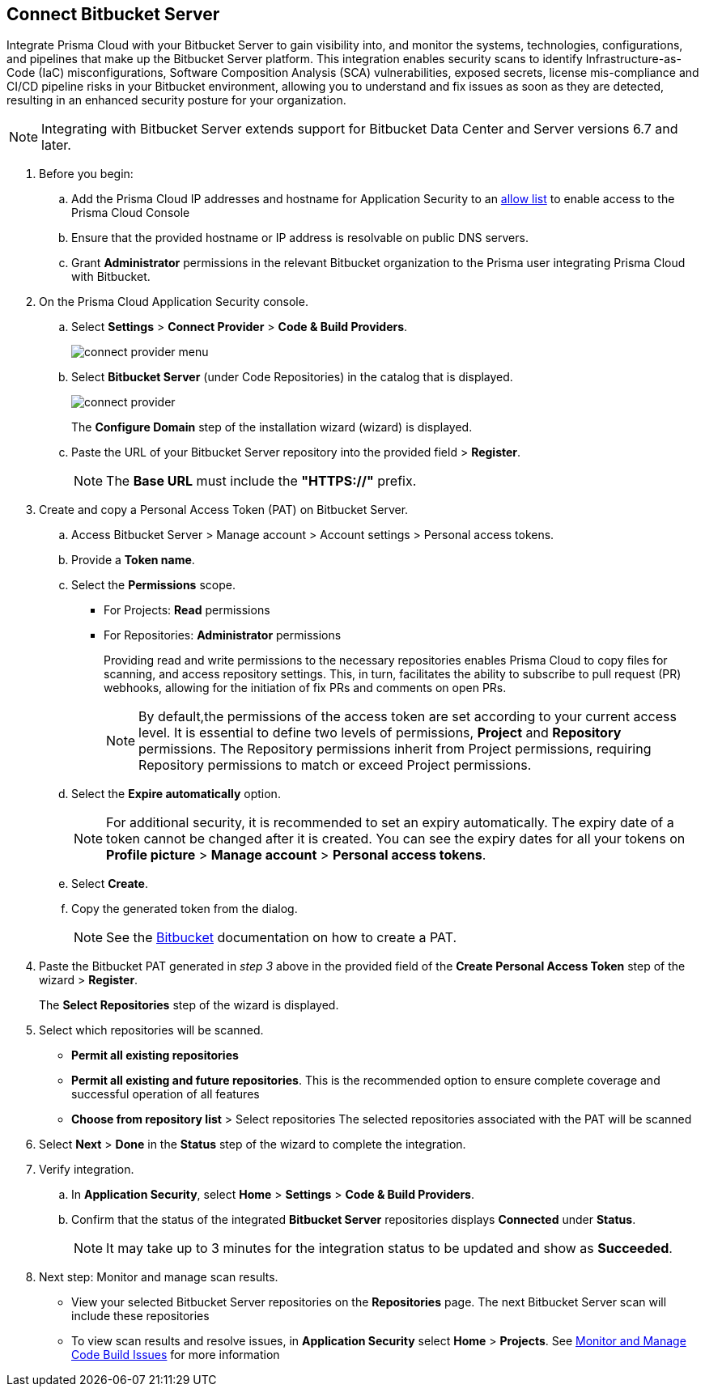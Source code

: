 :topic_type: task

[.task]

== Connect Bitbucket Server  

Integrate Prisma Cloud with your Bitbucket Server to gain visibility into, and monitor the systems, technologies, configurations, and pipelines that make up the Bitbucket Server platform.
This integration enables security scans to identify Infrastructure-as-Code (IaC) misconfigurations, Software Composition Analysis (SCA) vulnerabilities, exposed secrets, license mis-compliance and CI/CD pipeline risks in your Bitbucket environment, allowing you to understand and fix issues as soon as they are detected, resulting in an enhanced security posture for your organization.

NOTE: Integrating with Bitbucket Server extends support for Bitbucket Data Center and Server versions 6.7 and later.

[.procedure]

. Before you begin:
.. Add the Prisma Cloud IP addresses and hostname for Application Security to an xref:../../../../get-started/console-prerequisites.adoc[allow list] to enable access to the Prisma Cloud Console 
.. Ensure that the provided hostname or IP address is resolvable on public DNS servers.
.. Grant *Administrator* permissions in the relevant Bitbucket organization to the Prisma user integrating Prisma Cloud with Bitbucket.

. On the Prisma Cloud Application Security console.
.. Select *Settings* > *Connect Provider* > *Code & Build Providers*.
+
image::application-security/connect-provider-menu.png[]

.. Select *Bitbucket Server* (under Code Repositories) in the catalog that is displayed.
+
image::application-security/connect-provider.png[]
+
The *Configure Domain* step of the installation wizard (wizard) is displayed.

.. Paste the URL of your Bitbucket Server repository into the provided field > *Register*.
+
NOTE: The *Base URL* must include the *"HTTPS://"* prefix.

. Create and copy a Personal Access Token (PAT) on Bitbucket Server.
.. Access Bitbucket Server > Manage account > Account settings > Personal access tokens.
.. Provide a *Token name*.
.. Select the *Permissions* scope.
+
* For Projects: *Read* permissions
* For Repositories: *Administrator* permissions
+
Providing read and write permissions to the necessary repositories enables Prisma Cloud to copy files for scanning, and access repository settings. This, in turn, facilitates the ability to subscribe to pull request (PR) webhooks, allowing for the initiation of fix PRs and comments on open PRs.
+
NOTE: By default,the permissions of the access token are set according to your current access level. It is essential to define two levels of permissions, *Project* and *Repository* permissions. The Repository permissions inherit from Project permissions, requiring Repository permissions to match or exceed Project permissions.

.. Select the *Expire automatically* option.
+
NOTE: For additional security, it is recommended to set an expiry automatically. The expiry date of a token cannot be changed after it is created. You can see the expiry dates for all your tokens on *Profile picture* > *Manage account* > *Personal access tokens*.

.. Select *Create*.
.. Copy the generated token from the dialog.
+
NOTE: See the https://confluence.atlassian.com/bitbucketserver072/personal-access-tokens-1005335924.html[Bitbucket] documentation on how to create a PAT.

. Paste the Bitbucket PAT generated in _step 3_ above in the provided field of the *Create Personal Access Token* step of the wizard > *Register*.
+
The *Select Repositories* step of the wizard is displayed.

. Select which repositories will be scanned. 
+
* *Permit all existing repositories* 
* *Permit all existing and future repositories*.  This is the recommended option to ensure complete coverage and successful operation of all features 
* *Choose from repository list* > Select repositories
The selected repositories associated with the PAT will be scanned

. Select *Next* > *Done* in the *Status* step of the wizard to complete the integration.

. Verify integration.
.. In *Application Security*, select *Home* > *Settings* > *Code & Build Providers*.
.. Confirm that the status of the integrated *Bitbucket Server* repositories displays *Connected* under *Status*.
+
NOTE: It may take up to 3 minutes for the integration status to be updated and show as *Succeeded*.

. Next step: Monitor and manage scan results.
+
* View your selected Bitbucket Server repositories on the *Repositories* page. The next Bitbucket Server scan will include these repositories
* To view scan results and resolve issues, in *Application Security* select *Home* > *Projects*. See xref:../../../risk-management/monitor-and-manage-code-build/monitor-and-manage-code-build.adoc[Monitor and Manage Code Build Issues] for more information  

